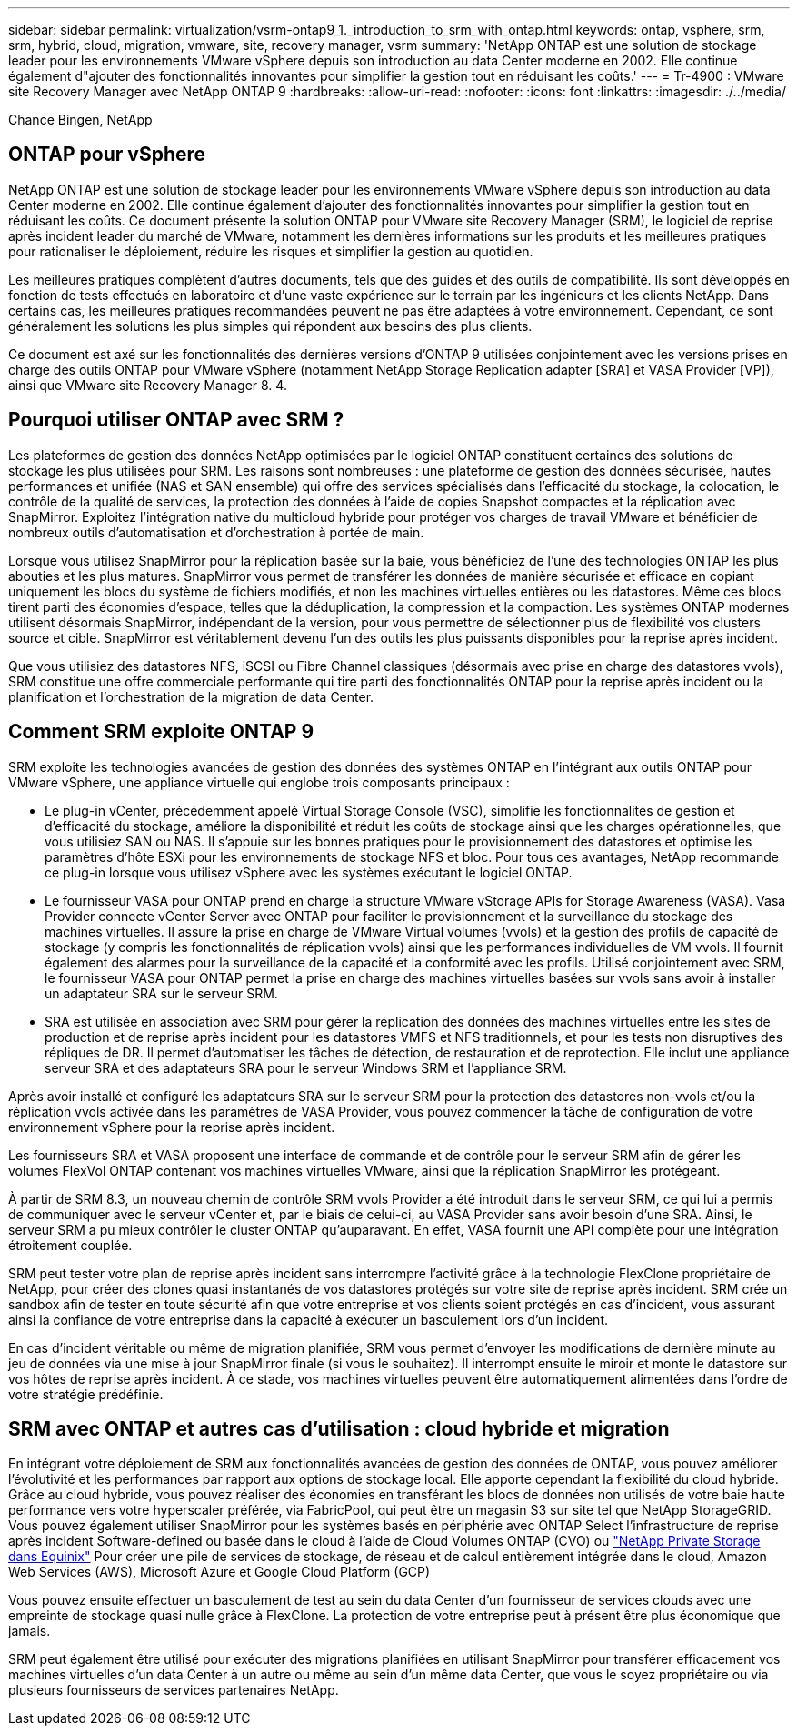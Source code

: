 ---
sidebar: sidebar 
permalink: virtualization/vsrm-ontap9_1._introduction_to_srm_with_ontap.html 
keywords: ontap, vsphere, srm, srm, hybrid, cloud, migration, vmware, site, recovery manager, vsrm 
summary: 'NetApp ONTAP est une solution de stockage leader pour les environnements VMware vSphere depuis son introduction au data Center moderne en 2002. Elle continue également d"ajouter des fonctionnalités innovantes pour simplifier la gestion tout en réduisant les coûts.' 
---
= Tr-4900 : VMware site Recovery Manager avec NetApp ONTAP 9
:hardbreaks:
:allow-uri-read: 
:nofooter: 
:icons: font
:linkattrs: 
:imagesdir: ./../media/


Chance Bingen, NetApp



== ONTAP pour vSphere

NetApp ONTAP est une solution de stockage leader pour les environnements VMware vSphere depuis son introduction au data Center moderne en 2002. Elle continue également d'ajouter des fonctionnalités innovantes pour simplifier la gestion tout en réduisant les coûts. Ce document présente la solution ONTAP pour VMware site Recovery Manager (SRM), le logiciel de reprise après incident leader du marché de VMware, notamment les dernières informations sur les produits et les meilleures pratiques pour rationaliser le déploiement, réduire les risques et simplifier la gestion au quotidien.

Les meilleures pratiques complètent d'autres documents, tels que des guides et des outils de compatibilité. Ils sont développés en fonction de tests effectués en laboratoire et d'une vaste expérience sur le terrain par les ingénieurs et les clients NetApp. Dans certains cas, les meilleures pratiques recommandées peuvent ne pas être adaptées à votre environnement. Cependant, ce sont généralement les solutions les plus simples qui répondent aux besoins des plus clients.

Ce document est axé sur les fonctionnalités des dernières versions d'ONTAP 9 utilisées conjointement avec les versions prises en charge des outils ONTAP pour VMware vSphere (notamment NetApp Storage Replication adapter [SRA] et VASA Provider [VP]), ainsi que VMware site Recovery Manager 8. 4.



== Pourquoi utiliser ONTAP avec SRM ?

Les plateformes de gestion des données NetApp optimisées par le logiciel ONTAP constituent certaines des solutions de stockage les plus utilisées pour SRM. Les raisons sont nombreuses : une plateforme de gestion des données sécurisée, hautes performances et unifiée (NAS et SAN ensemble) qui offre des services spécialisés dans l'efficacité du stockage, la colocation, le contrôle de la qualité de services, la protection des données à l'aide de copies Snapshot compactes et la réplication avec SnapMirror. Exploitez l'intégration native du multicloud hybride pour protéger vos charges de travail VMware et bénéficier de nombreux outils d'automatisation et d'orchestration à portée de main.

Lorsque vous utilisez SnapMirror pour la réplication basée sur la baie, vous bénéficiez de l'une des technologies ONTAP les plus abouties et les plus matures. SnapMirror vous permet de transférer les données de manière sécurisée et efficace en copiant uniquement les blocs du système de fichiers modifiés, et non les machines virtuelles entières ou les datastores. Même ces blocs tirent parti des économies d'espace, telles que la déduplication, la compression et la compaction. Les systèmes ONTAP modernes utilisent désormais SnapMirror, indépendant de la version, pour vous permettre de sélectionner plus de flexibilité vos clusters source et cible. SnapMirror est véritablement devenu l'un des outils les plus puissants disponibles pour la reprise après incident.

Que vous utilisiez des datastores NFS, iSCSI ou Fibre Channel classiques (désormais avec prise en charge des datastores vvols), SRM constitue une offre commerciale performante qui tire parti des fonctionnalités ONTAP pour la reprise après incident ou la planification et l'orchestration de la migration de data Center.



== Comment SRM exploite ONTAP 9

SRM exploite les technologies avancées de gestion des données des systèmes ONTAP en l'intégrant aux outils ONTAP pour VMware vSphere, une appliance virtuelle qui englobe trois composants principaux :

* Le plug-in vCenter, précédemment appelé Virtual Storage Console (VSC), simplifie les fonctionnalités de gestion et d'efficacité du stockage, améliore la disponibilité et réduit les coûts de stockage ainsi que les charges opérationnelles, que vous utilisiez SAN ou NAS. Il s'appuie sur les bonnes pratiques pour le provisionnement des datastores et optimise les paramètres d'hôte ESXi pour les environnements de stockage NFS et bloc. Pour tous ces avantages, NetApp recommande ce plug-in lorsque vous utilisez vSphere avec les systèmes exécutant le logiciel ONTAP.
* Le fournisseur VASA pour ONTAP prend en charge la structure VMware vStorage APIs for Storage Awareness (VASA). Vasa Provider connecte vCenter Server avec ONTAP pour faciliter le provisionnement et la surveillance du stockage des machines virtuelles. Il assure la prise en charge de VMware Virtual volumes (vvols) et la gestion des profils de capacité de stockage (y compris les fonctionnalités de réplication vvols) ainsi que les performances individuelles de VM vvols. Il fournit également des alarmes pour la surveillance de la capacité et la conformité avec les profils. Utilisé conjointement avec SRM, le fournisseur VASA pour ONTAP permet la prise en charge des machines virtuelles basées sur vvols sans avoir à installer un adaptateur SRA sur le serveur SRM.
* SRA est utilisée en association avec SRM pour gérer la réplication des données des machines virtuelles entre les sites de production et de reprise après incident pour les datastores VMFS et NFS traditionnels, et pour les tests non disruptives des répliques de DR. Il permet d'automatiser les tâches de détection, de restauration et de reprotection. Elle inclut une appliance serveur SRA et des adaptateurs SRA pour le serveur Windows SRM et l'appliance SRM.


Après avoir installé et configuré les adaptateurs SRA sur le serveur SRM pour la protection des datastores non-vvols et/ou la réplication vvols activée dans les paramètres de VASA Provider, vous pouvez commencer la tâche de configuration de votre environnement vSphere pour la reprise après incident.

Les fournisseurs SRA et VASA proposent une interface de commande et de contrôle pour le serveur SRM afin de gérer les volumes FlexVol ONTAP contenant vos machines virtuelles VMware, ainsi que la réplication SnapMirror les protégeant.

À partir de SRM 8.3, un nouveau chemin de contrôle SRM vvols Provider a été introduit dans le serveur SRM, ce qui lui a permis de communiquer avec le serveur vCenter et, par le biais de celui-ci, au VASA Provider sans avoir besoin d'une SRA. Ainsi, le serveur SRM a pu mieux contrôler le cluster ONTAP qu'auparavant. En effet, VASA fournit une API complète pour une intégration étroitement couplée.

SRM peut tester votre plan de reprise après incident sans interrompre l'activité grâce à la technologie FlexClone propriétaire de NetApp, pour créer des clones quasi instantanés de vos datastores protégés sur votre site de reprise après incident. SRM crée un sandbox afin de tester en toute sécurité afin que votre entreprise et vos clients soient protégés en cas d'incident, vous assurant ainsi la confiance de votre entreprise dans la capacité à exécuter un basculement lors d'un incident.

En cas d'incident véritable ou même de migration planifiée, SRM vous permet d'envoyer les modifications de dernière minute au jeu de données via une mise à jour SnapMirror finale (si vous le souhaitez). Il interrompt ensuite le miroir et monte le datastore sur vos hôtes de reprise après incident. À ce stade, vos machines virtuelles peuvent être automatiquement alimentées dans l'ordre de votre stratégie prédéfinie.



== SRM avec ONTAP et autres cas d'utilisation : cloud hybride et migration

En intégrant votre déploiement de SRM aux fonctionnalités avancées de gestion des données de ONTAP, vous pouvez améliorer l'évolutivité et les performances par rapport aux options de stockage local. Elle apporte cependant la flexibilité du cloud hybride. Grâce au cloud hybride, vous pouvez réaliser des économies en transférant les blocs de données non utilisés de votre baie haute performance vers votre hyperscaler préférée, via FabricPool, qui peut être un magasin S3 sur site tel que NetApp StorageGRID. Vous pouvez également utiliser SnapMirror pour les systèmes basés en périphérie avec ONTAP Select l'infrastructure de reprise après incident Software-defined ou basée dans le cloud à l'aide de Cloud Volumes ONTAP (CVO) ou https://www.equinix.com/partners/netapp["NetApp Private Storage dans Equinix"^] Pour créer une pile de services de stockage, de réseau et de calcul entièrement intégrée dans le cloud, Amazon Web Services (AWS), Microsoft Azure et Google Cloud Platform (GCP)

Vous pouvez ensuite effectuer un basculement de test au sein du data Center d'un fournisseur de services clouds avec une empreinte de stockage quasi nulle grâce à FlexClone. La protection de votre entreprise peut à présent être plus économique que jamais.

SRM peut également être utilisé pour exécuter des migrations planifiées en utilisant SnapMirror pour transférer efficacement vos machines virtuelles d'un data Center à un autre ou même au sein d'un même data Center, que vous le soyez propriétaire ou via plusieurs fournisseurs de services partenaires NetApp.
